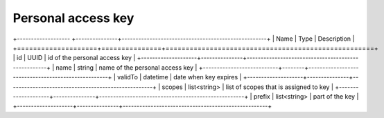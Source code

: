Personal access key 
-----------------------

+------------------- +---------------+----------------------------------------------------+
| Name               | Type          | Description                                        |
+====================+===============+====================================================+
| id                 | UUID          | id of the personal access key                      |
+--------------------+---------------+----------------------------------------------------+
| name               | string        | name of the personal access key                    |
+---------------------------+--------+----------------------------------------------------+
| validTo            | datetime      | date when key expires                              |
+--------------------+---------------+----------------------------------------------------+
| scopes             | list<string>  | list of scopes that is assigned to key             |
+--------------------+---------------+----------------------------------------------------+
| prefix             | list<string>  | part of the key                                    |
+--------------------+---------------+----------------------------------------------------+